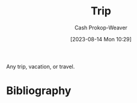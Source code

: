 :PROPERTIES:
:ID:       37ed078d-dc48-48b5-abe3-20590ecbe41b
:LAST_MODIFIED: [2023-10-25 Wed 12:13]
:END:
#+title: Trip
#+hugo_custom_front_matter: :slug "37ed078d-dc48-48b5-abe3-20590ecbe41b"
#+author: Cash Prokop-Weaver
#+date: [2023-08-14 Mon 10:29]
#+filetags: :concept:

Any trip, vacation, or travel.

* Flashcards :noexport:
* Bibliography
#+print_bibliography:
